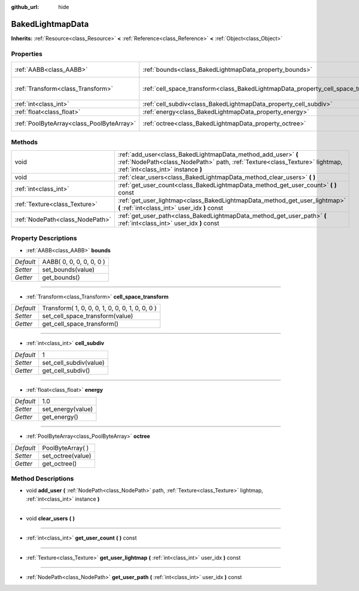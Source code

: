 :github_url: hide

.. Generated automatically by doc/tools/makerst.py in Godot's source tree.
.. DO NOT EDIT THIS FILE, but the BakedLightmapData.xml source instead.
.. The source is found in doc/classes or modules/<name>/doc_classes.

.. _class_BakedLightmapData:

BakedLightmapData
=================

**Inherits:** :ref:`Resource<class_Resource>` **<** :ref:`Reference<class_Reference>` **<** :ref:`Object<class_Object>`



Properties
----------

+-------------------------------------------+------------------------------------------------------------------------------------+-------------------------------------------------+
| :ref:`AABB<class_AABB>`                   | :ref:`bounds<class_BakedLightmapData_property_bounds>`                             | AABB( 0, 0, 0, 0, 0, 0 )                        |
+-------------------------------------------+------------------------------------------------------------------------------------+-------------------------------------------------+
| :ref:`Transform<class_Transform>`         | :ref:`cell_space_transform<class_BakedLightmapData_property_cell_space_transform>` | Transform( 1, 0, 0, 0, 1, 0, 0, 0, 1, 0, 0, 0 ) |
+-------------------------------------------+------------------------------------------------------------------------------------+-------------------------------------------------+
| :ref:`int<class_int>`                     | :ref:`cell_subdiv<class_BakedLightmapData_property_cell_subdiv>`                   | 1                                               |
+-------------------------------------------+------------------------------------------------------------------------------------+-------------------------------------------------+
| :ref:`float<class_float>`                 | :ref:`energy<class_BakedLightmapData_property_energy>`                             | 1.0                                             |
+-------------------------------------------+------------------------------------------------------------------------------------+-------------------------------------------------+
| :ref:`PoolByteArray<class_PoolByteArray>` | :ref:`octree<class_BakedLightmapData_property_octree>`                             | PoolByteArray(  )                               |
+-------------------------------------------+------------------------------------------------------------------------------------+-------------------------------------------------+

Methods
-------

+---------------------------------+-----------------------------------------------------------------------------------------------------------------------------------------------------------------------------------+
| void                            | :ref:`add_user<class_BakedLightmapData_method_add_user>` **(** :ref:`NodePath<class_NodePath>` path, :ref:`Texture<class_Texture>` lightmap, :ref:`int<class_int>` instance **)** |
+---------------------------------+-----------------------------------------------------------------------------------------------------------------------------------------------------------------------------------+
| void                            | :ref:`clear_users<class_BakedLightmapData_method_clear_users>` **(** **)**                                                                                                        |
+---------------------------------+-----------------------------------------------------------------------------------------------------------------------------------------------------------------------------------+
| :ref:`int<class_int>`           | :ref:`get_user_count<class_BakedLightmapData_method_get_user_count>` **(** **)** const                                                                                            |
+---------------------------------+-----------------------------------------------------------------------------------------------------------------------------------------------------------------------------------+
| :ref:`Texture<class_Texture>`   | :ref:`get_user_lightmap<class_BakedLightmapData_method_get_user_lightmap>` **(** :ref:`int<class_int>` user_idx **)** const                                                       |
+---------------------------------+-----------------------------------------------------------------------------------------------------------------------------------------------------------------------------------+
| :ref:`NodePath<class_NodePath>` | :ref:`get_user_path<class_BakedLightmapData_method_get_user_path>` **(** :ref:`int<class_int>` user_idx **)** const                                                               |
+---------------------------------+-----------------------------------------------------------------------------------------------------------------------------------------------------------------------------------+

Property Descriptions
---------------------

.. _class_BakedLightmapData_property_bounds:

- :ref:`AABB<class_AABB>` **bounds**

+-----------+--------------------------+
| *Default* | AABB( 0, 0, 0, 0, 0, 0 ) |
+-----------+--------------------------+
| *Setter*  | set_bounds(value)        |
+-----------+--------------------------+
| *Getter*  | get_bounds()             |
+-----------+--------------------------+

----

.. _class_BakedLightmapData_property_cell_space_transform:

- :ref:`Transform<class_Transform>` **cell_space_transform**

+-----------+-------------------------------------------------+
| *Default* | Transform( 1, 0, 0, 0, 1, 0, 0, 0, 1, 0, 0, 0 ) |
+-----------+-------------------------------------------------+
| *Setter*  | set_cell_space_transform(value)                 |
+-----------+-------------------------------------------------+
| *Getter*  | get_cell_space_transform()                      |
+-----------+-------------------------------------------------+

----

.. _class_BakedLightmapData_property_cell_subdiv:

- :ref:`int<class_int>` **cell_subdiv**

+-----------+------------------------+
| *Default* | 1                      |
+-----------+------------------------+
| *Setter*  | set_cell_subdiv(value) |
+-----------+------------------------+
| *Getter*  | get_cell_subdiv()      |
+-----------+------------------------+

----

.. _class_BakedLightmapData_property_energy:

- :ref:`float<class_float>` **energy**

+-----------+-------------------+
| *Default* | 1.0               |
+-----------+-------------------+
| *Setter*  | set_energy(value) |
+-----------+-------------------+
| *Getter*  | get_energy()      |
+-----------+-------------------+

----

.. _class_BakedLightmapData_property_octree:

- :ref:`PoolByteArray<class_PoolByteArray>` **octree**

+-----------+-------------------+
| *Default* | PoolByteArray(  ) |
+-----------+-------------------+
| *Setter*  | set_octree(value) |
+-----------+-------------------+
| *Getter*  | get_octree()      |
+-----------+-------------------+

Method Descriptions
-------------------

.. _class_BakedLightmapData_method_add_user:

- void **add_user** **(** :ref:`NodePath<class_NodePath>` path, :ref:`Texture<class_Texture>` lightmap, :ref:`int<class_int>` instance **)**

----

.. _class_BakedLightmapData_method_clear_users:

- void **clear_users** **(** **)**

----

.. _class_BakedLightmapData_method_get_user_count:

- :ref:`int<class_int>` **get_user_count** **(** **)** const

----

.. _class_BakedLightmapData_method_get_user_lightmap:

- :ref:`Texture<class_Texture>` **get_user_lightmap** **(** :ref:`int<class_int>` user_idx **)** const

----

.. _class_BakedLightmapData_method_get_user_path:

- :ref:`NodePath<class_NodePath>` **get_user_path** **(** :ref:`int<class_int>` user_idx **)** const


